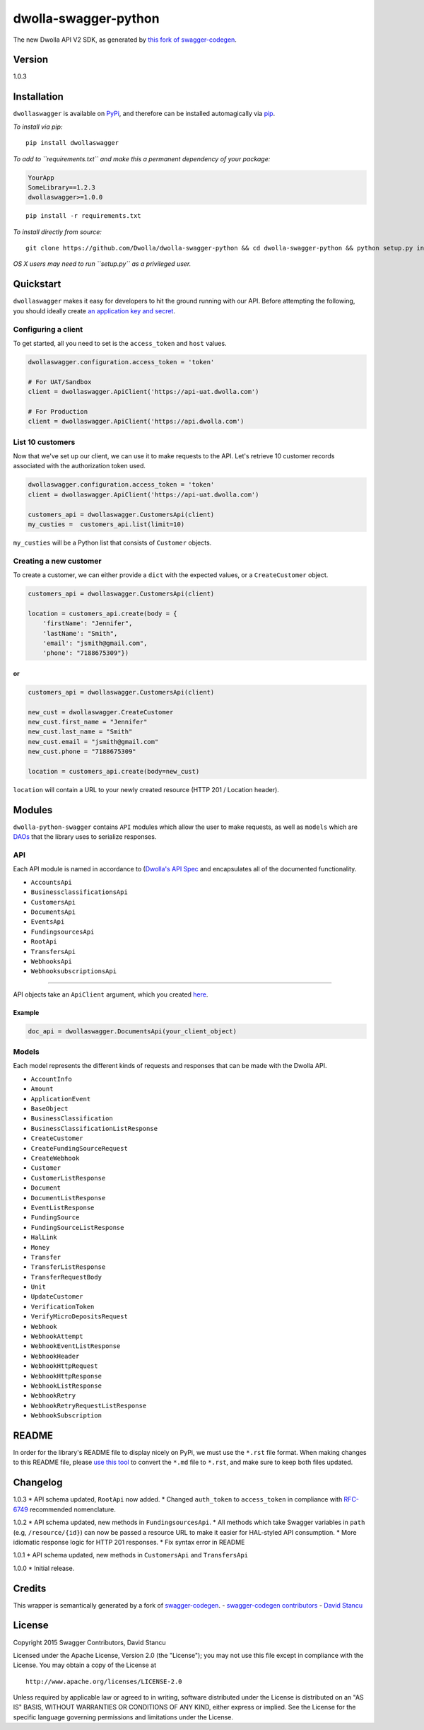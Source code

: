 dwolla-swagger-python
=====================

The new Dwolla API V2 SDK, as generated by `this fork of
swagger-codegen <https://github.com/mach-kernel/swagger-codegen>`__.

Version
-------

1.0.3

Installation
------------

``dwollaswagger`` is available on
`PyPi <https://pypi.python.org/pypi/dwollaswagger>`__, and therefore can
be installed automagically via
`pip <https://pip.pypa.io/en/latest/installing.html>`__.

*To install via pip:*

::

    pip install dwollaswagger

*To add to ``requirements.txt`` and make this a permanent dependency of
your package:*

.. code:: requirements.txt

    YourApp
    SomeLibrary==1.2.3
    dwollaswagger>=1.0.0

::

    pip install -r requirements.txt

*To install directly from source:*

::

    git clone https://github.com/Dwolla/dwolla-swagger-python && cd dwolla-swagger-python && python setup.py install 

*OS X users may need to run ``setup.py`` as a privileged user.*

Quickstart
----------

``dwollaswagger`` makes it easy for developers to hit the ground running
with our API. Before attempting the following, you should ideally create
`an application key and secret <https://www.dwolla.com/applications>`__.

Configuring a client
~~~~~~~~~~~~~~~~~~~~

To get started, all you need to set is the ``access_token`` and ``host``
values.

.. code:: python

    dwollaswagger.configuration.access_token = 'token'

    # For UAT/Sandbox
    client = dwollaswagger.ApiClient('https://api-uat.dwolla.com')

    # For Production
    client = dwollaswagger.ApiClient('https://api.dwolla.com')

List 10 customers
~~~~~~~~~~~~~~~~~

Now that we've set up our client, we can use it to make requests to the
API. Let's retrieve 10 customer records associated with the
authorization token used.

.. code:: python

    dwollaswagger.configuration.access_token = 'token'
    client = dwollaswagger.ApiClient('https://api-uat.dwolla.com')

    customers_api = dwollaswagger.CustomersApi(client)
    my_custies =  customers_api.list(limit=10)

``my_custies`` will be a Python list that consists of ``Customer``
objects.

Creating a new customer
~~~~~~~~~~~~~~~~~~~~~~~

To create a customer, we can either provide a ``dict`` with the expected
values, or a ``CreateCustomer`` object.

.. code:: python

    customers_api = dwollaswagger.CustomersApi(client)

    location = customers_api.create(body = {
        'firstName': "Jennifer",
        'lastName': "Smith",
        'email': "jsmith@gmail.com",
        'phone': "7188675309"})

or
^^

.. code:: python

    customers_api = dwollaswagger.CustomersApi(client)

    new_cust = dwollaswagger.CreateCustomer
    new_cust.first_name = "Jennifer"
    new_cust.last_name = "Smith"
    new_cust.email = "jsmith@gmail.com"
    new_cust.phone = "7188675309"

    location = customers_api.create(body=new_cust)

``location`` will contain a URL to your newly created resource (HTTP 201
/ Location header).

Modules
-------

``dwolla-python-swagger`` contains ``API`` modules which allow the user
to make requests, as well as ``models`` which are
`DAOs <https://en.wikipedia.org/wiki/Data_access_object>`__ that the
library uses to serialize responses.

API
~~~

Each API module is named in accordance to (`Dwolla's API
Spec <http://docsv2.dwolla.com/>`__ and encapsulates all of the
documented functionality.

-  ``AccountsApi``
-  ``BusinessclassificationsApi``
-  ``CustomersApi``
-  ``DocumentsApi``
-  ``EventsApi``
-  ``FundingsourcesApi``
-  ``RootApi``
-  ``TransfersApi``
-  ``WebhooksApi``
-  ``WebhooksubscriptionsApi``

--------------

API objects take an ``ApiClient`` argument, which you created
`here <##Configuring%20a%20client>`__.

Example
^^^^^^^

.. code:: python

    doc_api = dwollaswagger.DocumentsApi(your_client_object)

Models
~~~~~~

Each model represents the different kinds of requests and responses that
can be made with the Dwolla API.

-  ``AccountInfo``
-  ``Amount``
-  ``ApplicationEvent``
-  ``BaseObject``
-  ``BusinessClassification``
-  ``BusinessClassificationListResponse``
-  ``CreateCustomer``
-  ``CreateFundingSourceRequest``
-  ``CreateWebhook``
-  ``Customer``
-  ``CustomerListResponse``
-  ``Document``
-  ``DocumentListResponse``
-  ``EventListResponse``
-  ``FundingSource``
-  ``FundingSourceListResponse``
-  ``HalLink``
-  ``Money``
-  ``Transfer``
-  ``TransferListResponse``
-  ``TransferRequestBody``
-  ``Unit``
-  ``UpdateCustomer``
-  ``VerificationToken``
-  ``VerifyMicroDepositsRequest``
-  ``Webhook``
-  ``WebhookAttempt``
-  ``WebhookEventListResponse``
-  ``WebhookHeader``
-  ``WebhookHttpRequest``
-  ``WebhookHttpResponse``
-  ``WebhookListResponse``
-  ``WebhookRetry``
-  ``WebhookRetryRequestListResponse``
-  ``WebhookSubscription``

README
------

In order for the library's README file to display nicely on PyPi, we
must use the ``*.rst`` file format. When making changes to this README
file, please `use this tool <http://johnmacfarlane.net/pandoc/try/>`__
to convert the ``*.md`` file to ``*.rst``, and make sure to keep both
files updated.

Changelog
---------

1.0.3 \* API schema updated, ``RootApi`` now added. \* Changed
``auth_token`` to ``access_token`` in compliance with
`RFC-6749 <https://tools.ietf.org/html/rfc6749>`__ recommended
nomenclature.

1.0.2 \* API schema updated, new methods in ``FundingsourcesApi``. \*
All methods which take Swagger variables in ``path`` (e.g,
``/resource/{id}``) can now be passed a resource URL to make it easier
for HAL-styled API consumption. \* More idiomatic response logic for
HTTP 201 responses. \* Fix syntax error in README

1.0.1 \* API schema updated, new methods in ``CustomersApi`` and
``TransfersApi``

1.0.0 \* Initial release.

Credits
-------

This wrapper is semantically generated by a fork of
`swagger-codegen <http://github.com/mach-kernel/swagger-codegen>`__. -
`swagger-codegen
contributors <https://github.com/swagger-api/swagger-codegen/network/members>`__
- `David Stancu <http://github.com/mach-kernel>`__

License
-------

Copyright 2015 Swagger Contributors, David Stancu

Licensed under the Apache License, Version 2.0 (the "License"); you may
not use this file except in compliance with the License. You may obtain
a copy of the License at

::

    http://www.apache.org/licenses/LICENSE-2.0

Unless required by applicable law or agreed to in writing, software
distributed under the License is distributed on an "AS IS" BASIS,
WITHOUT WARRANTIES OR CONDITIONS OF ANY KIND, either express or implied.
See the License for the specific language governing permissions and
limitations under the License.
